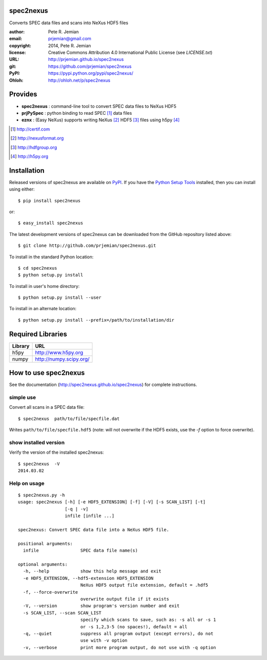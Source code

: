 spec2nexus
##########

Converts SPEC data files and scans into NeXus HDF5 files

:author:    Pete R. Jemian
:email:     prjemian@gmail.com
:copyright: 2014, Pete R. Jemian
:license:   Creative Commons Attribution 4.0 International Public License (see *LICENSE.txt*)
:URL:       http://prjemian.github.io/spec2nexus
:git:       https://github.com/prjemian/spec2nexus
:PyPI:      https://pypi.python.org/pypi/spec2nexus/ 
:Ohloh:     http://ohloh.net/p/spec2nexus

Provides
########

* **spec2nexus**  : command-line tool to convert SPEC data files to NeXus HDF5
* **prjPySpec**   : python binding to read SPEC [#]_ data files
* **eznx**        : (Easy NeXus) supports writing NeXus [#]_ HDF5 [#]_ files using h5py [#]_

.. [#] http://certif.com
.. [#] http://nexusformat.org
.. [#] http://hdfgroup.org
.. [#] http://h5py.org

Installation
############

Released versions of spec2nexus are available on `PyPI 
<https://pypi.python.org/pypi/spec2nexus/>`_. If you have the `Python Setup Tools 
<https://pypi.python.org/pypi/setuptools>`_ installed, then you can install 
using either::

    $ pip install spec2nexus

or:: 

    $ easy_install spec2nexus 

The latest development versions of spec2nexus can be downloaded from the
GitHub repository listed above::

    $ git clone http://github.com/prjemian/spec2nexus.git

To install in the standard Python location::

    $ cd spec2nexus
    $ python setup.py install

To install in user's home directory::

    $ python setup.py install --user

To install in an alternate location::

    $ python setup.py install --prefix=/path/to/installation/dir

Required Libraries
##################

========  =============================
Library   URL
========  =============================
h5py      http://www.h5py.org
numpy     http://numpy.scipy.org/
========  =============================

How to use spec2nexus
#####################

See the documentation (http://spec2nexus.github.io/spec2nexus) 
for complete instructions.

simple use
**********

Convert all scans in a SPEC data file::

    $ spec2nexus  path/to/file/specfile.dat

Writes ``path/to/file/specfile.hdf5`` (note: will not
overwrite if the HDF5 exists, use the *-f* option
to force overwrite).

show installed version
**********************

Verify the version of the installed spec2nexus::

   $ spec2nexus  -V
   2014.03.02

Help on usage
*************

::

   $ spec2nexus.py -h
   usage: spec2nexus [-h] [-e HDF5_EXTENSION] [-f] [-V] [-s SCAN_LIST] [-t]
                     [-q | -v]
                     infile [infile ...]
   
   spec2nexus: Convert SPEC data file into a NeXus HDF5 file.
   
   positional arguments:
     infile                SPEC data file name(s)
   
   optional arguments:
     -h, --help            show this help message and exit
     -e HDF5_EXTENSION, --hdf5-extension HDF5_EXTENSION
                           NeXus HDF5 output file extension, default = .hdf5
     -f, --force-overwrite
                           overwrite output file if it exists
     -V, --version         show program's version number and exit
     -s SCAN_LIST, --scan SCAN_LIST
                           specify which scans to save, such as: -s all or -s 1
                           or -s 1,2,3-5 (no spaces!), default = all
     -q, --quiet           suppress all program output (except errors), do not
                           use with -v option
     -v, --verbose         print more program output, do not use with -q option

